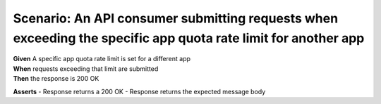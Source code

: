 Scenario: An API consumer submitting requests when exceeding the specific app quota rate limit for another app
=====================================================================================================================================

| **Given** A specific app quota rate limit is set for a different app
| **When** requests exceeding that limit are submitted
| **Then** the response is 200 OK

**Asserts**
- Response returns a 200 OK
- Response returns the expected message body